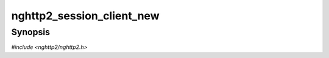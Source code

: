 
nghttp2_session_client_new
==========================

Synopsis
--------

*#include <nghttp2/nghttp2.h>*

.. function:: int nghttp2_session_client_new(nghttp2_session **session_ptr, const nghttp2_session_callbacks *callbacks, void *user_data)

    
    Initializes *\*session_ptr* for client use.  The all members of
    *callbacks* are copied to *\*session_ptr*.  Therefore *\*session_ptr*
    does not store *callbacks*.  The *user_data* is an arbitrary user
    supplied data, which will be passed to the callback functions.
    
    The :type:`nghttp2_send_callback2` must be specified.  If the
    application code uses `nghttp2_session_recv()`, the
    :type:`nghttp2_recv_callback` must be specified.  The other members
    of *callbacks* can be ``NULL``.
    
    If this function fails, *\*session_ptr* is left untouched.
    
    This function returns 0 if it succeeds, or one of the following
    negative error codes:
    
    :enum:`nghttp2_error.NGHTTP2_ERR_NOMEM`
        Out of memory.
